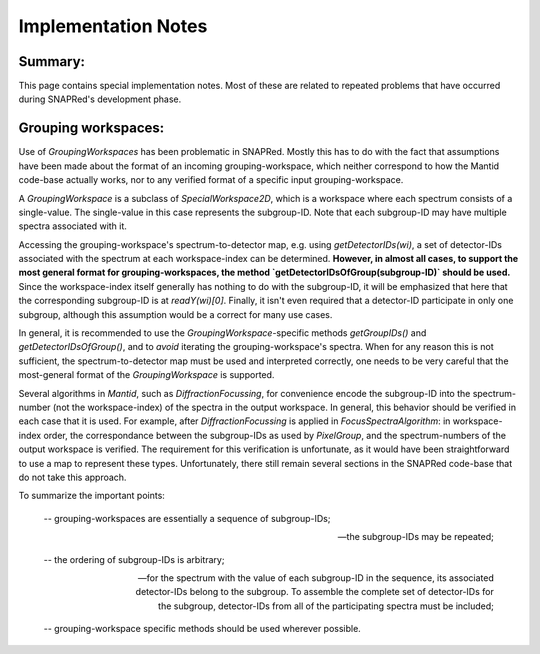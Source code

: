 Implementation Notes
====================

Summary:
--------

This page contains special implementation notes.  Most of these
are related to repeated problems that have occurred during
SNAPRed's development phase.

Grouping workspaces:
--------------------

Use of `GroupingWorkspaces` has been problematic in SNAPRed. 
Mostly this has to do with the fact that assumptions have been made
about the format of an incoming grouping-workspace, which neither correspond
to how the Mantid code-base actually works, nor to any verified format of
a specific input grouping-workspace.

A `GroupingWorkspace` is a subclass of `SpecialWorkspace2D`, which is a
workspace where each spectrum consists of a single-value.  The single-value in this case
represents the subgroup-ID.  Note that each subgroup-ID may have multiple spectra associated with it.

Accessing the grouping-workspace's spectrum-to-detector map, e.g. using `getDetectorIDs(wi)`, a set of detector-IDs associated with 
the spectrum at each workspace-index can be determined.  **However, in almost all cases, to support the most
general format for grouping-workspaces, the method `getDetectorIDsOfGroup(subgroup-ID)` should be used.**
Since the workspace-index itself generally has nothing to do with the subgroup-ID, 
it will be emphasized that here that the corresponding subgroup-ID is at `readY(wi)[0]`.
Finally, it isn't even required that a detector-ID participate in only one subgroup, although this assumption
would be a correct for many use cases.

In general, it is recommended to use the `GroupingWorkspace`-specific methods `getGroupIDs()` and `getDetectorIDsOfGroup()`,
and to *avoid* iterating the grouping-workspace's spectra.  When for any reason this is not sufficient, 
the spectrum-to-detector map must be used and interpreted correctly,
one needs to be very careful that the most-general format of the `GroupingWorkspace` is supported. 

Several algorithms in `Mantid`, such as `DiffractionFocussing`, for convenience encode the subgroup-ID
into the spectrum-number (not the workspace-index) of the spectra in the output workspace. In general,
this behavior should be verified in each case that it is used.  For example, after `DiffractionFocussing`
is applied in `FocusSpectraAlgorithm`: in workspace-index order, the correspondance between the subgroup-IDs
as used by `PixelGroup`, and the spectrum-numbers of the output workspace is verified.
The requirement for this verification is unfortunate, as it would have been straightforward to use a map to
represent these types.  Unfortunately, there still remain several sections in the SNAPRed code-base that do not take this
approach.

To summarize the important points:

  -- grouping-workspaces are essentially a sequence of subgroup-IDs;
  
  -- the subgroup-IDs may be repeated;
  
  -- the ordering of subgroup-IDs is arbitrary;
  
  -- for the spectrum with the value of each subgroup-ID in the sequence,
     its associated detector-IDs belong to the subgroup.
     To assemble the complete set of detector-IDs for the subgroup,
     detector-IDs from all of the participating spectra must be included;
  
  -- grouping-workspace specific methods should be used wherever possible.
  
  
